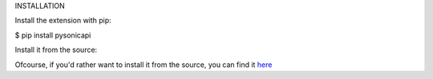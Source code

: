 INSTALLATION

Install the extension with pip:

$ pip install pysonicapi

Install it from the source:

Ofcourse, if you'd rather want to install it from the source, you can find it `here <https://github.com/darshitkothari/pysonicapi.git>`__